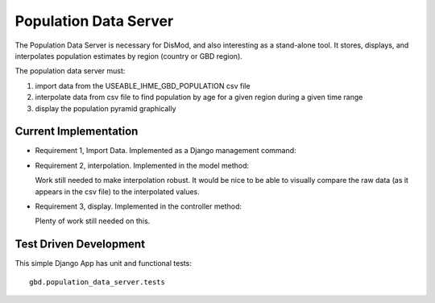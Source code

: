 ======================
Population Data Server
======================

The Population Data Server is necessary for DisMod, and also
interesting as a stand-alone tool.  It stores, displays, and
interpolates population estimates by region (country or GBD region).

The population data server must:

1. import data from the USEABLE_IHME_GBD_POPULATION csv file
2. interpolate data from csv file to find population by age for a given region during a given time range
3. display the population pyramid graphically


Current Implementation
----------------------

* Requirement 1, Import Data.  Implemented as a Django management command:

  .. method:: gbd.population_data_server.management.commands.load_population_csv

* Requirement 2, interpolation.  Implemented in the model method:

  .. method:: gbd.population_data_server.models.Population.gaussian_process

  Work still needed to make interpolation robust.  It would be nice to
  be able to visually compare the raw data (as it appears in the csv
  file) to the interpolated values.

* Requirement 3, display.  Implemented in the controller method:

  .. function:: gbd.population_data_server.views.population_show

  Plenty of work still needed on this.


Test Driven Development
-----------------------

This simple Django App has unit and functional tests::

    gbd.population_data_server.tests

